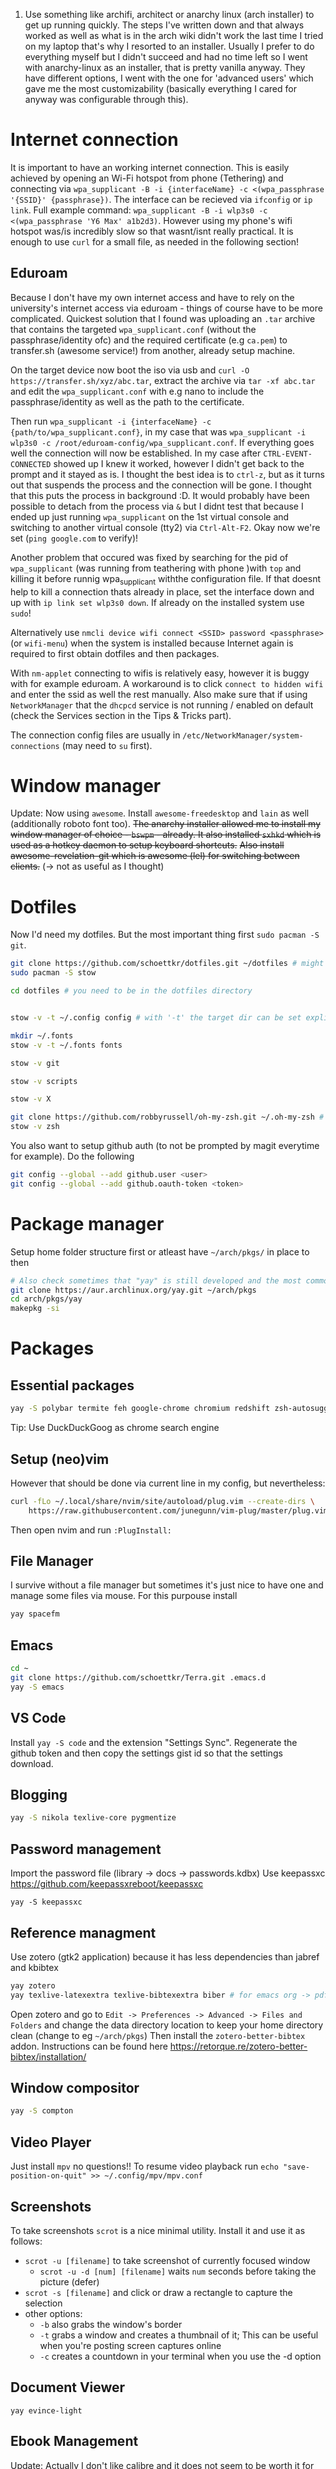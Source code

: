 1. Use something like archifi, architect or anarchy linux (arch installer) to get up running quickly. The steps I've written down and that always worked as well as what is in the arch wiki didn't work the last time I tried on my laptop that's why I resorted to an installer. Usually I prefer to do everything myself but I didn't succeed and had no time left so I went with anarchy-linux as an installer, that is pretty vanilla anyway. They have different options, I went with the one for 'advanced users' which gave me the most customizability (basically everything I cared for anyway was configurable through this).

* Internet connection
It is important to have an working internet connection. This is easily achieved by opening an Wi-Fi hotspot from phone (Tethering) and connecting via =wpa_supplicant -B -i {interfaceName} -c <(wpa_passphrase '{SSID}' {passphrase})=. The interface can be recieved via =ifconfig= or =ip link=. Full example command: =wpa_supplicant -B -i wlp3s0 -c <(wpa_passphrase 'Y6 Max' a1b2d3)=. However using my phone's wifi hotspot was/is incredibly slow so that wasnt/isnt really practical. It is enough to use =curl= for a small file, as needed in the following section!
** Eduroam
Because I don't have my own internet access and have to rely on the university's internet access via eduroam - things of course have to be more complicated. Quickest solution that I found was uploading an =.tar= archive that contains the targeted =wpa_supplicant.conf= (without the passphrase/identity ofc) and the required certificate (e.g =ca.pem=) to transfer.sh (awesome service!) from another, already setup machine.

On the target device now boot the iso via usb and =curl -O https://transfer.sh/xyz/abc.tar=, extract the archive via =tar -xf abc.tar= and edit the =wpa_supplicant.conf= with e.g nano to include the passphrase/identity as well as the path to the certificate.

Then run =wpa_supplicant -i {interfaceName} -c {path/to/wpa_supplicant.conf}=, in my case that was =wpa_supplicant -i wlp3s0 -c /root/eduroam-config/wpa_supplicant.conf=. If everything goes well the connection will now be established. In my case after =CTRL-EVENT-CONNECTED= showed up I knew it worked, however I didn't get back to the prompt and it stayed as is. I thought the best idea is to =ctrl-z=, but as it turns out that suspends the process and the connection will be gone. I thought that this puts the process in background :D. It would probably have been possible to detach from the process via =&= but I didnt test that because I ended up just running =wpa_supplicant= on the 1st virtual console and switching to another virtual console (tty2) via =Ctrl-Alt-F2=. Okay now we're set (=ping google.com= to verify)!

Another problem that occured was fixed by searching for the pid of =wpa_supplicant= (was running from teathering with phone )with =top= and killing it before runnig wpa_supplicant withthe configuration file. If that doesnt help to kill a connection thats already in place, set the interface down and up with =ip link set wlp3s0 down=. If already on the installed system use =sudo=!

Alternatively use =nmcli device wifi connect <SSID> password <passphrase>= (or =wifi-menu=) when the system is installed because Internet again is required to first obtain dotfiles and then packages.

With =nm-applet= connecting to wifis is relatively easy, however it is buggy with for example eduroam. A workaround is to click =connect to hidden wifi= and enter the ssid as well the rest manually. Also make sure that if using =NetworkManager= that the =dhcpcd= service is not running / enabled on default (check the Services section in the Tips & Tricks part).

The connection config files are usually in =/etc/NetworkManager/system-connections= (may need to =su= first).


* Window manager
Update: Now using =awesome=. Install =awesome-freedesktop= and =lain= as well (additionally roboto font too).
+The anarchy installer allowed me to install my window manager of choice - =bswpm= - already. It also installed =sxhkd= which is used as a hotkey daemon to setup keyboard shortcuts.+
+Also install awesome-revelation-git which is awesome (lel) for switching between clients.+ (\rightarrow not as useful as I thought)



* Dotfiles
Now I'd need my dotfiles. But the most important thing first =sudo pacman -S git=. 
#+BEGIN_SRC  bash
git clone https://github.com/schoettkr/dotfiles.git ~/dotfiles # might want to checkout a specific branch!
sudo pacman -S stow

cd dotfiles # you need to be in the dotfiles directory


stow -v -t ~/.config config # with '-t' the target dir can be set explicitly

mkdir ~/.fonts
stow -v -t ~/.fonts fonts

stow -v git

stow -v scripts

stow -v X

git clone https://github.com/robbyrussell/oh-my-zsh.git ~/.oh-my-zsh # if not already installed
stow -v zsh
#+END_SRC
You also want to setup github auth (to not be prompted by magit everytime for example). Do the following
#+BEGIN_SRC sh
git config --global --add github.user <user>
git config --global --add github.oauth-token <token>
#+END_SRC


* Package manager
Setup home folder structure first or atleast have =~/arch/pkgs/= in place to then
#+BEGIN_SRC bash
# Also check sometimes that "yay" is still developed and the most common/best package manger :)
git clone https://aur.archlinux.org/yay.git ~/arch/pkgs 
cd arch/pkgs/yay
makepkg -si
#+END_SRC


* Packages
** Essential packages
#+BEGIN_SRC bash
yay -S polybar termite feh google-chrome chromium redshift zsh-autosuggestions neovim rofi bat exa nemo nemo-fileroller nemo-terminal
#+END_SRC
Tip: Use DuckDuckGoog as chrome search engine
** Setup (neo)vim
However that should be done via current line in my config, but nevertheless:
#+BEGIN_SRC bash
curl -fLo ~/.local/share/nvim/site/autoload/plug.vim --create-dirs \
    https://raw.githubusercontent.com/junegunn/vim-plug/master/plug.vim
#+END_SRC
Then open nvim and run =:PlugInstall:=
** File Manager
I survive without a file manager but sometimes it's just nice to have one and manage some files via mouse. For this purpouse install
#+BEGIN_SRC sh
yay spacefm
#+END_SRC
** Emacs
#+BEGIN_SRC bash
cd ~
git clone https://github.com/schoettkr/Terra.git .emacs.d
yay -S emacs
#+END_SRC

** VS Code
Install =yay -S code= and the extension "Settings Sync". Regenerate the github token and then copy the settings gist id so that the settings download.
** Blogging
#+BEGIN_SRC bash
yay -S nikola texlive-core pygmentize
#+END_SRC

** Password management
Import the password file (library -> docs -> passwords.kdbx)
Use keepassxc https://github.com/keepassxreboot/keepassxc
#+BEGIN_SRC 
yay -S keepassxc
#+END_SRC

** Reference managment
Use zotero (gtk2 application) because it has less dependencies than jabref and kbibtex
#+BEGIN_SRC bash
yay zotero
yay texlive-latexextra texlive-bibtexextra biber # for emacs org -> pdf export support
#+END_SRC
Open zotero and go to =Edit -> Preferences -> Advanced -> Files and Folders= and change the data directory location to keep your home directory clean (change to eg =~/arch/pkgs=)
Then install the =zotero-better-bibtex= addon. Instructions can be found here https://retorque.re/zotero-better-bibtex/installation/

** Window compositor
#+BEGIN_SRC bash
yay -S compton
#+END_SRC

** Video Player
Just install =mpv= no questions!!
To resume video playback run =echo "save-position-on-quit" >> ~/.config/mpv/mpv.conf=

** Screenshots
To take screenshots =scrot= is a nice minimal utility. Install it and use it as follows:
- =scrot -u [filename]= to take screenshot of currently focused window
  - =scrot -u -d [num] [filename]= waits =num= seconds before taking the picture (defer)
- =scrot -s [filename]= and click or draw a rectangle to capture the selection
- other options:
 - =-b= also grabs the window's border
 - =-t= grabs a window and creates a thumbnail of it; This can be useful when you're posting screen captures online
 - =-c= creates a countdown in your terminal when you use the -d option
** Document Viewer
#+BEGIN_SRC 
yay evince-light
#+END_SRC
** Ebook Management
Update: Actually I don't like calibre and it does not seem to be worth it for me. Just put your pdfs/mobis/azws in library/books. Convert pdf documents with =k2pdfopt= and html files with https://ebook.online-convert.com/convert-to-mobi. That's it not much hassle. To put files onto your ebook reader just mount it and cp as you'd do for any other device - this is the method of least hassle.

Make sure to have the homefolder structure in place. Books are supposed to go into =~/library/books/Calibre=. Install =calibre= and set it up in accordance to this guide https://www.reddit.com/r/kindle/comments/3b7dzl/tutorial_how_to_use_calibre_to_manage_book/
Copy of the guide (as of 20.11.2018):
**** Le Guide
Setting up Calibre using Welcome Wizard:

Create a new empty folder using your library's desired name

Launch Calibre and choose that folder.

Next, Choose your device. If you choose Kindle, go to step 4. If you choose other e-readers, go to step 6. If you don't want to set up Send-to-Kindle, go to step 6.

Go to Amazon's Manage Your Content and Devices, choose Settings, find Personal Document Settings. Take note of the Send-to-Kindle E-Mail (ending with @Kindle,com). Find Add a new approved e-mail address and type in your GMX email.

In the Next dialog on Calibre welcome wizard, type in your Kindle email. Press Use GMX and type in your GMX credentials.

Next, and you are done.

.

Setting up your Calibre:

Select Preferences

Choose Behavior, set Preferred output format to AZW3 (if you're using Kindle) or EPUB (if you're using other devices). The reason is that AZW3 and EPUB can make use of Calibre's Edit Book function. Apply.

Choose Add your own columns, press the "+" button. Setup the following:

Pages (For Count Pages plugin, to get page number on your books):

Lookup name: pages

Column heading: Pages

Column type: Integers.

Format for numbers: {0,}

Shelf (To manage your reading progress):

Lookup name: shelf

Column heading: Shelf

Column type: Text, column shown in the tag browser.

Choose Common Options, Look & Feel, set Embed font famlly to your preferred font. I choose Bookerly here. Note: I have no problem using Bookerly on the Kindle 7th Gen, but for the older generations, there might be some issues. The font will be in the Publisher's Font option on the Kindle.

Choose Saving books to disk, Copy and paste the following to the Save template: 1. Books/{author_sort}/{title}/{title} - {authors}

Choose Sending books to devices, Copy and paste the following to the Save template: 1. Books/{author_sort}/{title}/{title} - {authors}

Choose Metadata plugboards, Add new plugboard

Format: any format

Device: any device

Source template: {series:|| - }{series_index:0>5.2f|[|] - }{title}

This will save your books like this: Harry Potter - [01.00] - Harry Potter and the Sorcerer's Stone if your book is in a series, or Oliver Twist if your book isn't.

You can look here for more options

Destination field: title

Choose Plugins, find Kindle 2/3/4/Touch/PaperWhite/Voyage Device Interface, set:

Save templates: 1. Books/{author_sort}/{title}/{title} - {authors}

Custom column name to retrieve page counts from: #pages

Disable Overwrite existing apnx on device

Close, and restart Calibre

.

Adding plug-ins to power-up your Calibre:

Select Preferences, choose Plugins

Choose Get new plugins

Find and install Goodreads and Count Pages

Find Count Pages plugin, double click, under Page count options, choose Custom column: #pages. Leave the others blank.

Notes: This only gives you a rough estimation of the books. If you want a more accurate version, use Amazon books, or use the built-in Download page counts from Goodreads

Apply.

Go to Metadata download, and choose Goodreads

Apply, and Restart Calibre.

.

Using Calibre to manage books:

Add books: You can Drag-and-drop the ebook files to Calibre, or use the Add books function.

Edit metadata: You can type in your books' metadata manually, or download the data using Download metadata buttons. Calibre will automatically search book's data and you can choose the matching title.

Convert books: When sending to Kindle, Calibre'll automatically convert your books to Kindle readable formats, but it won't store the file locally. You can convert individually, or bulk convert to save the metadata directly to your books

If you connect Kindle to Calibre, Calibre will automatically find books on your Kindle. To send books to your Kindle, press Send to device.

Fetch news: You can choose your favorite news source from the menu, Press Schedule for download, choose days to download, and Save. Calibre will automatically download News IF IT IS RUNNING and send to your Kindle if you already set up Send-to-Kindle account.
** Calculator
Install =speedcrunch=

** IRC
Maybe get into =weechat= sometime but for now =hexchat= seems to be the sanest/simplest client :)

** VPN (Uni etc)
Install =openconnect= and connect for example like this:
#+BEGIN_SRC sh
sudo openconnect https://vpn-server.uni-hannover.de/
#+END_SRC
And then enter credentials when prompted.

** Heroku
Install the =heroku-cli=. Use =heroku git:remote -a REMOTE-REPO-NAME= to add heroku remote to an existing project.

** Torrent
Use the =transmission-gui=

** Database GUI
- SQL: Dbeaver

** Image Viewer
~yay -S sxiv~


* Homefolder structure
Create the following folder structure in the home directory:
#+BEGIN_SRC 
~/arch
~/dls
~/dev
~/library

;;~/library/docs/misc

~/library/music

mkdir ~/library/books
mkdir ~/library/docs

mkdir ~/library/images
mkdir ~/library/images/misc
mkdir ~/library/images/wallpaper
mkdir ~/library/images/personal

mkdir ~/library/videos
mkdir ~/library/videos/misc
mkdir ~/library/videos/personal
mkdir ~/library/videos/courses

mkdir -p ~/library/audio/misc

mkdir ~/temp

;;mkdir ~/misc
;; ~/docs/coding
;; ~/docs/life
#+END_SRC

To get rid of the folders that are create by default edit (or via dotfiles) =~/.config/user-dirs.dirs= to the wanted structure and then remove them.
Then run =xdg-user-dirs-update=. (PS do not /remove/ =xdg_desktop_dir= <- read this on the internetz but check what really happens!).




* Programming
Stuff that is specific to programming / development
** General
Might consider ripgrep tho
#+BEGIN_SRC bash
yay the_silver_searcher # this is ag
#+END_SRC
** C/C++
Install the Clang compiler which is a compiler/frontend for C family languages based on LLVM:
#+BEGIN_SRC bash
yay -S clang
#+END_SRC

Update: Install =ccls= instead!
+Install cquery which is needed for emacs-cquery and lsp mode+
#+BEGIN_SRC bash
yay -S cquery
#+END_SRC

Install gdb (GNU debugger that can be used for many languages_
#+BEGIN_SRC bash
yay gdb
#+END_SRC
In Emacs gdb debug mode use OR use =nemiver= or =ddd= or someother graphical debugger:
- =break LL= to set breakpoint
- =delete XY= to delete breakpoint
- =run= to start the program
- =print XY= to print once
- =display XY= to print repeatedly automatic
- =print *(Student *)0x55555556b6b0= eg to print value at memory address 0x55555556b6b0 as a Student
- =x/12xb m->data= eg to examine memory of int array data and show the first 3 ints stored there / 12 bytes (3 integers a 4 bytes = 12)

See here for more on gdb http://kirste.userpage.fu-berlin.de/chemnet/use/info/gdb/gdb_9.html

*** Compilations
Assembly file:
#+BEGIN_SRC sh
g++ -S Math.cpp
#+END_SRC

Preprocessed file without linking:
#+BEGIN_SRC sh
g++ Math.cpp -c -E -P -o Math.cc
#+END_SRC

Compile without linking:
#+BEGIN_SRC sh
g++ -g Math.cpp -o Math -c
#+END_SRC

Compile and link:
#+BEGIN_SRC sh
g++ -g Math.cpp -o Math
#+END_SRC

** Javascript
Install the node version manager to manage different nodejs versions:
#+BEGIN_SRC bash
yay -S nvm
#+END_SRC
Then run the following if it isn't already present in =.zshrc=
#+BEGIN_SRC bash
echo 'source /usr/share/nvm/init-nvm.sh' >> ~/.zshrc
#+END_SRC
Note: having the above command in =.zshrc= slows down the prompt when opening a terminal immensely. You might want to have this line commented out when not working with js/node :)
If you want to execute node binaries also comment in the part where the node binaries are added to PATH.
Restart the shell and start installing node versions via:
#+BEGIN_SRC bash
nvm install 11 # current version at time of writing this!
#+END_SRC

** Go
Go projects will live in a specific folder (ususally =~/go=). I set this to =~/dev/go/= so make sure that folder exists (and verify that gopath is still set to that in =~/.zshrc=). Install:
#+BEGIN_SRC sh
yay go go-tools
#+END_SRC
Also "$GOPATH/bin" needs to be appended to the "$PATH" variable to be able to execute the Go binaries (eg godef). This should also be reflected in =~/.zshrc=.

Then install the needed dev tools, currently:
#+BEGIN_SRC sh
go get -u github.com/rogpeppe/godef/...
go get -u github.com/nsf/gocode
go get -u golang.org/x/tools/cmd/goimports
go get -u github.com/dougm/goflymake
go get -u golang.org/x/tools/cmd/guru
#+END_SRC

** C#
Install the dotnet sdk either from the aur or via the official site. Preferably do it via the official site because last time I installed it from AUR there were problems when running C# debugger

Link: https://www.microsoft.com/net/download or rather -> https://www.microsoft.com/net/download/thank-you/dotnet-sdk-2.1.403-linux-x64-binaries to install from source and not via some package managers
#+BEGIN_SRC sh
yay dotnet-sdk # from aur NOT recommended
#+END_SRC
And then comment in the relevant parts in .zshrc:
#+BEGIN_SRC sh
export DOTNET_ROOT=$HOME/arch/pkgs/dotnet 
export PATH=$PATH:$HOME/arch/pkgs/dotnet
#+END_SRC
In emacs run =omnisharp-install-server=.

** Ruby
Install =rbenv= to manage ruby versions.
#+BEGIN_SRC sh
yay rbenv
yay ruby-build # needed to install & compile ruby versions
#+END_SRC
Install a ruby version e.g version =2.6.1= (check which is the most current version beforehand)
#+BEGIN_SRC sh
rbenv install 2.6.1
#+END_SRC
Set the installed version to be the global default
#+BEGIN_SRC sh
rbenv global 2.6.1
#+END_SRC
Update the environment in accordance to the config
#+BEGIN_SRC sh
rbenv rehash
#+END_SRC
Verify the ruby version and also make sure that =eval "$(rbenv init -)"= is present in =.zshrc= for this to work:
#+BEGIN_SRC sh
ruby -v # => 2.6.1
which ruby
#+END_SRC
*** Ruby Gems
Some useful ruby gems to install globally:
#+BEGIN_SRC sh
gem install bundler pry pry-doc byebug
#+END_SRC
*** Rails
#+BEGIN_SRC sh
gem install rails
which rails
#+END_SRC

** Postgres
#+BEGIN_SRC sh
yay postgresql
sudo -u postgres -i initdb --locale $LANG -E UTF8 -D /var/lib/postgres/data
sudo systemctl start postgresql.service
sudo systemctl enable postgresql.service
sudo -u postgres -i
psql # might not work yet
#+END_SRC
When in postgres shell you can:
#+BEGIN_SRC sh
createuser --interactive -P
#+END_SRC
And/or create database
#+BEGIN_SRC sh
createdb -O octoprint octoprint_filamentmanager
# or
createdb bank 
# in the shell to create a db with the name "bank"
# you can then connect to the db via 
psql -U postgres bank # "postgres" is username you coulve used "eoshiru" or left it off altogether
#+END_SRC
Running =psql= works in psql-shell (after =sudo -u postgres -i=):
#+BEGIN_SRC sh
psql
\conninfo # for connection information
#+END_SRC
See these links when encountering problems:
- https://github.com/malnvenshorn/OctoPrint-FilamentManager/wiki/Setup-PostgreSQL-on-Arch-Linux
- https://help.ubuntu.com/community/PostgreSQL
  
Then may want to install =sqlite= (or =postico= on mac)

** Other
*** HTTP Rest Client
Use insomnia which can be installed through snap.


* Tips & Tricks
** Use more cores for compiling packages (mkkpkg)
In =/etc/makepkg.conf= change ~MAKEFLAGS="-jX"~ where =X= is the number of cores e.g =2=.

** Sort/update pacman mirrors
** Maintenance
#+BEGIN_SRC sh
sudo rm -rf /var/cache/pacman/pkg/*
sudo rm -rf /var/cache/man/*
ncdu -x / # Use as root to see where space is taken.
pacman -Qdt # to see orphan packages
systemctl --failed # check for failed systemd services
#+END_SRC
To monitor processes, cpu, memory etc install =glances=.
** Primer on zshell files
Since =.zshenv= is always sourced, it often contains exported variables that should be available to other programs. For example, $PATH, $EDITOR, and $PAGER are often set in .zshenv. Also, you can set $ZDOTDIR in .zshenv to specify an alternative location for the rest of your zsh configuration.

=.zshrc= is for interactive shell configuration. You set options for the interactive shell there with the setopt and unsetopt commands. You can also load shell modules, set your history options, change your prompt, set up zle and completion, et cetera. You also set any variables that are only used in the interactive shell (e.g. $LS_COLORS).

=.zlogin= is sourced on the start of a login shell. This file is often used to start X using startx. Some systems start X on boot, so this file is not always very useful.

=.zprofile= is basically the same as .zlogin except that it's sourced directly before .zshrc is sourced instead of directly after it. According to the zsh documentation, ".zprofile is meant as an alternative to `.zlogin' for ksh fans; the two are not intended to be used together, although this could certainly be done if desired."

=.zlogout= is sometimes used to clear and reset the terminal.
** Ignoring aliases
To execute a command that is shadowed by an alias prefix it with an backslash, e.g `\vim`
** SSH
Check for existing ssh keys:
#+BEGIN_SRC bash
ls -al ~/.ssh
#+END_SRC
Generate new ssh key:
#+BEGIN_SRC bash
# make sure that openssh is installed
yay -S openssh

ssh-keygen -t rsa -b 4096 -C "email@example.com"
#+END_SRC
Adding the ssh key to the ssh-agent:
#+BEGIN_SRC bash
eval "$(ssh-agent -s)" # start ssh-agent in background
ssh-add ~/.ssh/id_rsa # this needs to be the private not the public key file
#+END_SRC
** GPG
List keys:
#+BEGIN_SRC bash
gpg --list-keys
gpg --list-secret-keys
#+END_SRC
Export the private and public key:
#+BEGIN_SRC bash
gpg --export ${ID} > public.key
gpg --export-secret-keys ${ID} > private.key
#+END_SRC

To import the keys on for example another machine:
#+BEGIN_SRC bash
gpg --import public.key
gpg --import private.key
#+END_SRC

And trust the key(s) via:
#+BEGIN_SRC bash
gpg --edit-key ${ID}
trust
#+END_SRC

Then decrypt the files from the command line:
#+BEGIN_SRC bash
gpg -d file.gpg
#+END_SRC
** Services
List automatically started services:
#+BEGIN_SRC bash
systemctl list-unit-files --state=enabled
#+END_SRC

Check the status of an service:
#+BEGIN_SRC bash
systemctl status application.service
#+END_SRC

Start service in/for current session:
#+BEGIN_SRC bash
sudo systemctl start application.service
#+END_SRC

Stop service in/for current session:
#+BEGIN_SRC bash
sudo systemctl stop application.service
#+END_SRC

To enable an service to be started automatically on boot:
#+BEGIN_SRC bash
sudo systemctl enable application.service
#+END_SRC

To disable an automatically started service:
#+BEGIN_SRC bash
sudo systemctl disable application.service
#+END_SRC
** Formatting and mounting of external drives
First install =ntfs-3g= because by default only reading not writing is supported for ntfs partition.
** Mount Android device
Install =simple-mtpfs= and run =simple-mtpfs --device 1 ~/mnt= (maybe after restart). Then in file manager (eg =spacefm=) navigate to =mtp://=.
- Note: the folder =~/mnt= needs to exist before!
- to unmount run =fusermount -u ~/mnt=
** Changing "os name"
Edit =/etc/os-release= to e.g:
#+BEGIN_SRC 
NAME="Arch Linux"
ID=arch
PRETTY_NAME="Arch Linux"
ANSI_COLOR="0;36"
HOME_URL="https://www.archlinux.org/"
SUPPORT_URL="https://bbs.archlinux.org/"
BUG_REPORT_URL="https://bugs.archlinux.org/"
#+END_SRC
** Touchpad
If installed remove synaptic because its development is discontinued. Use libinput instead. To find out which drivers are currently used enter =grep -e "Using input" .local/share/xorg/Xorg.0.log=
#+BEGIN_SRC bash
xinput list # to list devices, search for eg 'touchpad' in the output. the number is the id
xinput list-props 11 # when 11 is the id
#+END_SRC
Put for example this in =/etc/X11/xorg.conf.d/30-touchpad.conf=:
#+BEGIN_SRC 
Section "InputClass"
        Identifier "libinput touchpad catchall"
        MatchIsTouchpad "on"
        MatchDevicePath "/dev/input/event*"
        Driver "libinput"
	Option "Tapping" "on"
	Option "AccelSpeed" "0.5"
EndSection
#+END_SRC
** Source of an alias
To find out what a command is aliased to enter =type {command}=, e.g =type l=
** Change folder permission from root to user
=sudo chown -R eoshiru FOLDERNAME=
** Writing .iso to usb
Make sure the device/usb stick you want to write to is unmounted (=sudo umount /dev/sdb=) and then execute ~sudo dd if=file.iso of=/dev/sdb~.
** Bluetooth
Run bluetoothctl (be sure to have systemctl status bluetooth running or start it otherwise) 
- =show= lists devices
- =select= select bluetooth on machine via MAC (C0:18 )
- =agent on=
- =power on=
- =scan= 
- =connect= 1F:11
** Synchronizing Files/Folders
Install =rsync=. To synchronize a folder =src= to =dest= run:
#+BEGIN_SRC  bash
rsync -a {srcPath}/ {destPath}/
#+END_SRC
Dont forget the trailing slashes, else the first folder would be copied into the second!
If deletions should be synced as well specify =d= flag as well.
Usually the -t flag which is included in the -a flag syncs modification time as well, but in case it did not work try the following:
#+BEGIN_SRC bash
touch -m -r source/path/file dest/path/file
#+END_SRC
that reads the timestamp from /one file/ into another /file/. Look on google for automating this if needed or use a python script like
#+BEGIN_SRC python
#!/usr/bin/python

import os
import sys

for directory,subdirs,files in os.walk('.'):
    pathes=subdirs+files
    for path in pathes:
        fullpath=os.path.join(directory,path)
        target_path=os.path.join(sys.argv[1],fullpath)
        mtime=os.lstat(fullpath).st_mtime
        print('touching',target_path,':',)
        try:
            os.utime(target_path,(mtime,mtime))
            print('OK')
        except:
            print('FAILED')
#+END_SRC
which has to be run from the source folder and the destinaiton is the first argument like: =cd source; python ~/timescript.py dest/folder/=
*** Sync/Backup Commands
#+BEGIN_SRC sh
# Copy banking documents
rsync -a /home/eoshiru/library/docs/banking/ /run/media/eoshiru/Elements/library/docs/banking/
# Copy (misc) images
rsync -a /home/eoshiru/library/images/misc/ /run/media/eoshiru/Elements/library/images/misc/
# Copy (misc) videos
rsync -a /home/eoshiru/library/videos/misc/ /run/media/eoshiru/Elements/library/videos/misc/
# Copy (misc) audio
rsync -a /home/eoshiru/library/audio/misc/ /run/media/eoshiru/Elements/library/audio/misc/
# Copy not yet synced mp3's
rsync -a /home/eoshiru/Deezloader\ Music/mp3s/ /run/media/eoshiru/Elements/library/music/
#+END_SRC

** Youtube-DL
1. Check the formats
=youtube-dl -F "https://www.youtube.com/watch?v=9cnI05qQpdo"=

2. Get the timestamp from where the download should begin
- For example via "Copy video Video URL at current time" in YT


3. Execute
- =ffmpeg $(youtube-dl -g -f 22 'https://www.youtube.com/watch?v=kn_eCjXhWdo' | sed "s/.*/-ss 197 -i &/") -t 4 -c copy monte.mp4=
- where =22= is the format you want, =197= is the start second and =4= is the duration in second from the starting point onwards
  
To download the audio mp3 only run:
=youtube-dl --extract-audio --audio-format mp3 LINK=

To get for example the first 30 seconds of a video run
=ffmpeg -i input.mp4 -c copy -t 30 output.mp4=

Or for to example skip the first 30 seconds and then extract 10 seconds run
=ffmpeg -ss 00:00:30.0 -i input.wmv -c copy -t 00:00:10.0 output.wmv=
- instead of hh:mm:ss:xxx format only seconds (s.msec) could be used aswell
** Screenrecording
Plain and simple:
~ffmpeg -video_size 1920x1080 -framerate 30 -f x11grab -i :0.0 output.mkv~
With audio:
~ffmpeg -video_size 1920x1080 -framerate 30 -f x11grab -i :0.0 -f pulse -ac 2 -i 0 output.mkv~

Record certain area (fullscreen but not the top 50px):
~ffmpeg -video_size 1920x1030 -framerate 30 -f x11grab -i :0.0+0,50  output.mkv~

Convert .mkv to .mp4:
~ffmpeg -i output.mkv -codec copy output.mp4 ~

Extract audio from a video:
~ffmpeg -i Woche_1_02_SortierenUndSuchen.m4v -vn -acodec copy output-audio.aac~
** System Time
The correct way to do this would be by enabling ntpd.service via systemd.
pacman -Syu ntp Installed the required package
systemctl enable ntpd.service Enable it at boot so every time you boot the system the clock will be synchronized
systemctl start ntpd.service Start it immediately
One could also run ntpd -qg as root.
#+BEGIN_SRC sh
systemctl start ntpd.service
ntpd -qg
#+END_SRC
   
** Screenlock
Install xtrlock

** HTML to PDF
Use =wkhtmltopdf HTMLFILENAME PDFOUTPUTFILENAME= or use the browser's print feature
** List files and copy
To list files by modified date and copy them somewhere run:
#+BEGIN_SRC sh
cp -- `ls -tr --quoting-style={escape,shell,c}` DESTINATION_PATH
#+END_SRC
- =--= to =cp= signals that there are no more flags coming (from dashes in filename for example)
- =-tr= sorts by time and reverses
- =quoting-style= applies double quotes instead of single quoutes (required by cp command)

Edit: theoretically the above should work but it doesn't, this is what get's the job done:
#+BEGIN_SRC sh
ls --quoting-style={escape,shell,c} -tr . | xargs -I{} cp "{}" DESTINATION_PATH
#+END_SRC
(This is what I exactly ran from the folder with all the files I wanted:
#+BEGIN_SRC sh
ls --quoting-style={escape,shell,c} -tr | xargs -I{} cp "{}"/mnt/SandiskSD/music/
#+END_SRC
)
** Find and delete duplicates
To find duplicates
#+BEGIN_SRC 
fdupes .  
#+END_SRC
To delete duplicates
#+BEGIN_SRC sh
fdupes -d
#+END_SRC
To skip prompt add =-N= (dont do that)

** Recursively search & replace in Emacs
1. M-x find-name-dired: you will be prompted for a root directory and a filename pattern.
2. Press t to "toggle mark" for all files found.
3. Press Q for "Query-Replace in Files...": you will be prompted for query/substitution regexps.
4. Proceed as with query-replace-regexp: SPACE to replace and move to next match, n to skip a match, etc.
5. Press C-x s to save buffers. (You can then press y, n or ! to save all at once)


** Rip CDs
https://www.reddit.com/r/commandline/comments/d40cst/looking_for_cd_ripper_software/

* Current List of Installed Packages
alsa-utils
android-tools
audacity
autoconf
automake
awesome
awesome-freedesktop-git
awesome-revelation-git
bash
biber
binutils
bison
blockify
blueman
bluez
bluez-utils
brave-bin
bspwm
bzip2
chromium
clang
code
compton-tryone-git
coreutils
cpupower
cquery
cryptsetup
dbeaver
ddrescue
device-mapper
dhcpcd
dialog
diffutils
e2fsprogs
emacs-git
exfat-utils
fakeroot
fd
feh
file
filesystem
findutils
flatpak
flex
fontawesome.sty
fzf
gawk
gcc
gcc-libs
gdb
gettext
git
glances
glibc
gnuplot
go-tools
google-chrome
grep
groff
grub
gvfs
gvfs-mtp
gvfs-smb
gzip
heroku-cli
hexchat
hugo
hunspell
hunspell-en_US
inetutils
iproute2
iputils
jfsutils
k2pdfopt
keepassxc
lain-git
less
libtool
licenses
linux
linux-headers
logrotate
lvm2
m4
make
man-db
man-pages
mariadb
mdadm
mesa
mpv
nano
ncdu
neovim
netctl
network-manager-applet
networkmanager
nikola
noto-fonts
ntfs-3g
nvm
oh-my-zsh-git
openconnect
openssh
opera
pacman
patch
pavucontrol
pciutils
perl
pkgconf
poppler-glib
postgresql
postgresql-docs
postgresql-libs
procps-ng
psmisc
pulseaudio
pulseaudio-alsa
pulseaudio-bluetooth
pygmentize
python-pip
python2-attrs
r
rbenv
redshift
reiserfsprogs
rofi
rsync
ruby-build
s-nail
screenfetch
scrot
sed
shadow
simple-mtpfs
skypeforlinux-stable-bin
snapd
spacefm
speedcrunch
spotify
stow
sudo
sxhkd
sysfsutils
systemd
systemd-sysvcompat
tar
termite
testdisk
texinfo
texlive-bibtexextra
texlive-core
texlive-latexextra
the_silver_searcher
tk
tor-browser
transmission-gtk
ttf-bookerly
ttf-dejavu
ttf-fira-sans
ttf-roboto
ttf-unifont
unzip
usbutils
util-linux
valgrind
vi
weechat
wget
which
wireless_tools
wpa_actiond
wpa_supplicant
xdg-user-dirs
xf86-video-intel
xfsprogs
xorg-bdftopcf
xorg-iceauth
xorg-luit
xorg-mkfontscale
xorg-server
xorg-sessreg
xorg-setxkbmap
xorg-smproxy
xorg-x11perf
xorg-xauth
xorg-xbacklight
xorg-xcmsdb
xorg-xcursorgen
xorg-xdpyinfo
xorg-xdriinfo
xorg-xev
xorg-xgamma
xorg-xhost
xorg-xinit
xorg-xinput
xorg-xkbcomp
xorg-xkbevd
xorg-xkbutils
xorg-xkill
xorg-xlsatoms
xorg-xlsclients
xorg-xmodmap
xorg-xpr
xorg-xprop
xorg-xrandr
xorg-xrdb
xorg-xrefresh
xorg-xset
xorg-xsetroot
xorg-xvinfo
xorg-xwd
xorg-xwininfo
xorg-xwud
xournalpp
xterm
yay
youtube-dl-gui-git
zeal
zotero
zsh
zsh-autosuggestions
zsh-syntax-highlighting
